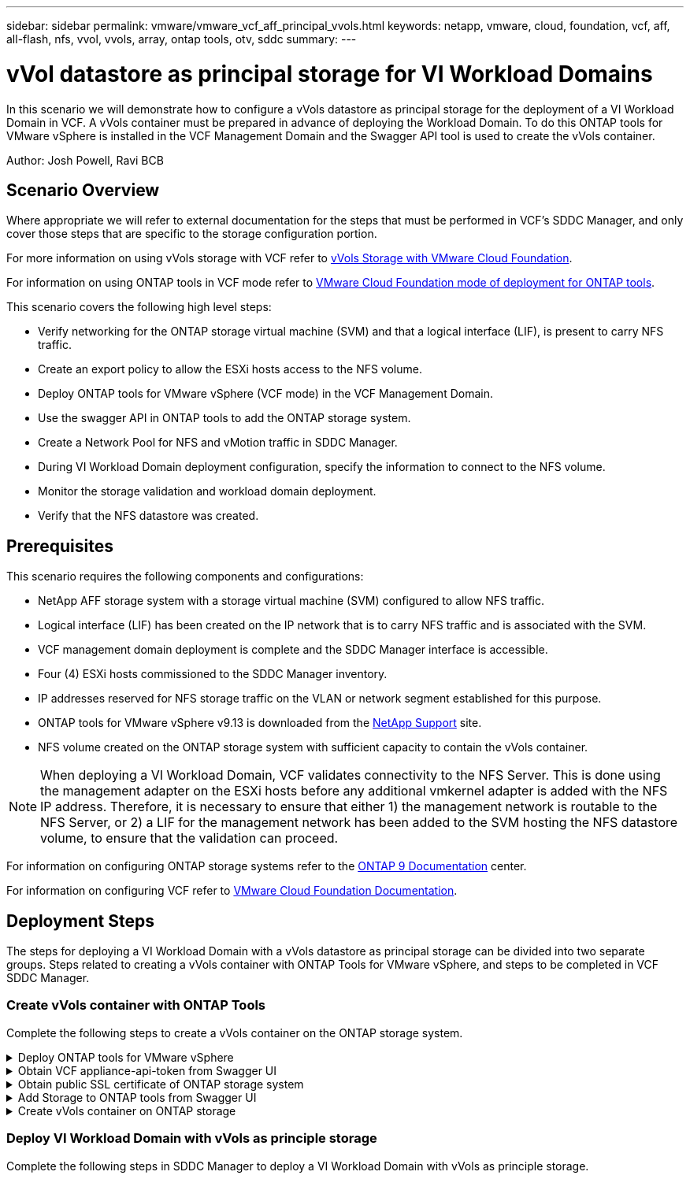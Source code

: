 ---
sidebar: sidebar
permalink: vmware/vmware_vcf_aff_principal_vvols.html
keywords: netapp, vmware, cloud, foundation, vcf, aff, all-flash, nfs, vvol, vvols, array, ontap tools, otv, sddc
summary:
---

= vVol datastore as principal storage for VI Workload Domains
:hardbreaks:
:nofooter:
:icons: font
:linkattrs:
:imagesdir: ../media/

[.lead]
In this scenario we will demonstrate how to configure a vVols datastore as principal storage for the deployment of a VI Workload Domain in VCF. A vVols container must be prepared in advance of deploying the Workload Domain. To do this ONTAP tools for VMware vSphere is installed in the VCF Management Domain and the Swagger API tool is used to create the vVols container.

Author: Josh Powell, Ravi BCB

== Scenario Overview

Where appropriate we will refer to external documentation for the steps that must be performed in VCF's SDDC Manager, and only cover those steps that are specific to the storage configuration portion.

For more information on using vVols storage with VCF refer to link:https://docs.vmware.com/en/VMware-Cloud-Foundation/5.1/vcf-admin/GUID-28A95C3D-1344-4579-A562-BEE5D07AAD2F.html[vVols Storage with VMware Cloud Foundation]. 

For information on using ONTAP tools in VCF mode refer to link:https://docs.netapp.com/us-en/ontap-tools-vmware-vsphere/deploy/vmware_cloud_foundation_mode_deployment.html[VMware Cloud Foundation mode of deployment for ONTAP tools].  

This scenario covers the following high level steps:

* Verify networking for the ONTAP storage virtual machine (SVM) and that a logical interface (LIF), is present to carry NFS traffic.
* Create an export policy to allow the ESXi hosts access to the NFS volume.
* Deploy ONTAP tools for VMware vSphere (VCF mode) in the VCF Management Domain.
* Use the swagger API in ONTAP tools to add the ONTAP storage system.
* Create a Network Pool for NFS and vMotion traffic in SDDC Manager.
* During VI Workload Domain deployment configuration, specify the information to connect to the NFS volume.
* Monitor the storage validation and workload domain deployment.
* Verify that the NFS datastore was created.

== Prerequisites
This scenario requires the following components and configurations:

* NetApp AFF storage system with a storage virtual machine (SVM) configured to allow NFS traffic.
* Logical interface (LIF) has been created on the IP network that is to carry NFS traffic and is associated with the SVM.
* VCF management domain deployment is complete and the SDDC Manager interface is accessible.
* Four (4) ESXi hosts commissioned to the SDDC Manager inventory.
* IP addresses reserved for NFS storage traffic on the VLAN or network segment established for this purpose.
* ONTAP tools for VMware vSphere v9.13 is downloaded from the link:https://mysupport.netapp.com/site/[NetApp Support] site.
* NFS volume created on the ONTAP storage system with sufficient capacity to contain the vVols container.

[NOTE]
When deploying a VI Workload Domain, VCF validates connectivity to the NFS Server. This is done using the management adapter on the ESXi hosts before any additional vmkernel adapter is added with the NFS IP address. Therefore, it is necessary to ensure that either 1) the management network is routable to the NFS Server, or 2) a LIF for the management network has been added to the SVM hosting the NFS datastore volume, to ensure that the validation can proceed.

For information on configuring ONTAP storage systems refer to the link:https://docs.netapp.com/us-en/ontap[ONTAP 9 Documentation] center.

For information on configuring VCF refer to link:https://docs.vmware.com/en/VMware-Cloud-Foundation/index.html[VMware Cloud Foundation Documentation].

== Deployment Steps
The steps for deploying a VI Workload Domain with a vVols datastore as principal storage can be divided into two separate groups. Steps related to creating a vVols container with ONTAP Tools for VMware vSphere, and steps to be completed in VCF SDDC Manager.

=== Create vVols container with ONTAP Tools
Complete the following steps to create a vVols container on the ONTAP storage system.

.Deploy ONTAP tools for VMware vSphere
[%collapsible]
==== 
ONTAP tools for VMware vSphere (OTV) is deployed as a VM appliance and provides an integrated vCenter UI for managing ONTAP storage. In this solution OTV is deployed in VCF mode which does not automatically register the plugin with vCenter and provides a swagger API interface to create the vVols container. 

Complete the following steps to Deploy ONTAP tools for VMware vSphere:

. Obtain the ONTAP tools OVA image from the link:https://mysupport.netapp.com/site/products/all/details/otv/downloads-tab[NetApp Support site] and download to a local folder.

. Log into the vCenter appliance for the VCF Management Domain.

. From the vCenter appliance interface right-click on the management cluster and select *Deploy OVF Template…*
+
image::vmware-vcf-aff-image21.png[Deploy OVF Template...]
+
{nbsp}
. In the *Deploy OVF Template* wizard click the *Local file* radio button and select the ONTAP tools OVA file downloaded in the previous step.
+
image::vmware-vcf-aff-image22.png[Select OVA file]
+
{nbsp}
. For steps 2 through 5 of the wizard select a name and folder for the VM, select the compute resource, review the details, and accept the license agreement.

. For the storage location of the configuration and disk files, select the vSAN datastore of the VCF Management Domain cluster.
+
image::vmware-vcf-aff-image23.png[Select OVA file]
+
{nbsp}
. On the Select network page select the network used for management traffic.
+
image::vmware-vcf-aff-image24.png[Select network]
+
{nbsp}
. On the Customize template page fill out all required information:
* Password to be used for administrative access to OTV.
* NTP server IP address.
* OTV maintenance account password.
* OTV Derby DB password.
* Check the box to *Enable VMware Cloud Foundation (VCF)*.
* FQDN or IP address of the vCenter appliance and provide credentials for vCenter.
* Provide the required network properties fields.
+
Once complete, click on *Next*  to continue.
+
image::vmware-vcf-aff-image25.png[Customize OTV template 1]
+
image::vmware-vcf-aff-image26.png[Customize OTV template 2]
+
{nbsp}
. Review all information on the Ready to complete  page and the click Finish to begin deploying the OTV appliance.
====

.Obtain VCF appliance-api-token from Swagger UI
[%collapsible]
==== 
There are multiple steps that must be completed using the Swagger-UI. The first is to obtain the VCF appliance-api-token.

. Access the Swagger user interface by navigating to https://otv_ip:8143/api/rest/swagger-ui.html in a web browser.

. Scroll down to *User Authentication: APIs for user authentication* and select *Post /2.0/VCF/user/login*.
+
image::vmware-vcf-aff-image27.png[Post /2.0/VCF/user/login]

. Under *Parameter content type*, switch the content type to *application/json*.

. Under *vcfLoginRequest*, enter in the OTV appliance’s username and password.
+
image::vmware-vcf-aff-image28.png[Enter OTV username and password]

. Click on the *Try it out!* button and, under *Response Header*, copy the *"authorization":* text string.
+
image::vmware-vcf-aff-image29.png[copy authorization response header]
====

.Obtain public SSL certificate of ONTAP storage system
[%collapsible]
==== 
The next step is to obtain the public SSL certificate of the ONTAP storage system using Swagger UI.

. In the Swagger UI locate *Security: APIs related to certificates* and select *Get /3.0/security/certificates/{host}/server-certificate*.
+
image::vmware-vcf-aff-image30.png[Get /3.0/security/certificates/{host}/server-certificate]

. In the *appliance-api-token* field paste in the text string obtained in the previous step.

. In the *host* field type in the IP address of the ONTAP storage system from which you intend to obtain the public SSL certificate.
+
image::vmware-vcf-aff-image31.png[copy public ssl certificate]
====

.Add Storage to ONTAP tools from Swagger UI
[%collapsible]
====
Add the ONTAP storage system to OTV using the VCF appliance-api-token and ONTAP public SSL certificate.

. In the Swagger UI scroll to Storage Systems: APIs related to storage systems and select Post /3.0/storage/clusters.

. In the appliance-api-token field fill in the VCF token that was obtained in a previous step. Note, that the token will expire eventually so it may be necessary to obtain a new token periodically.

. In the *controllerRequest* text box provide the ONTAP storage system IP address, username, password, and the public SSL certificate obtained in the previous step.
+
image::vmware-vcf-aff-image32.png[provide info to add storage system]

. Click on the *Try it out!*  button to add the storage system to OTV. 
====

.Create vVols container on ONTAP storage
[%collapsible]
====
The next step is to create the vVol container on the ONTAP storage system. Note that this step requires that an NFS volume has already been created on the ONTAP storage system. Be sure to use an export policy that allows access to the NFS volume from the ESXi hosts that will be accessing it. See the previous step at...

. In the Swagger UI scroll to Container: APIs related to containers and select Post /2.0/admin/containers.
+
image::vmware-vcf-aff-image33.png[/2.0/admin/containers]

. In the *appliance-api-token* field fill in the VCF token that was obtained in a previous step. Note, that the token will expire eventually so it may be necessary to obtain a new token periodically.

. In the containerRequest  box, fill out the following required fields:
* “controllerIp”: <ONTAP mgmt. IP address>
* “defaultScp”: <storage capability profile to be associated with vvol container>
* flexVols - “aggregateName”: <ONTAP aggregate that the NFS volume resides on>
* flexVols - “name”: <name of the NFS FlexVol>
* “name” <name of the vvol container>
* “vserverName”: <ONTAP Storage SVM hosting NFS flexvol>

image::vmware-vcf-aff-image34.png[vvol containerRequest form]

4 Click on the *Try it out!* to execute the instruction and create the vvol container.
====

=== Deploy VI Workload Domain with vVols as principle storage
Complete the following steps in SDDC Manager to deploy a VI Workload Domain with vVols as principle storage.